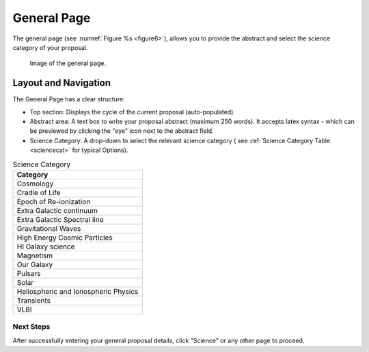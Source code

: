 General Page
~~~~~~~~~~~~
The general page (see :numref:`Figure %s <figure6>`), allows you to provide the abstract and select the science category of your proposal.

.. _figure6:

.. figure:: /images/generalPage.png
   :width: 100%
   :alt: Image of the general page.
   
   Image of the general page.

Layout and Navigation
++++++++++++++++++++++

The General Page has a clear structure:

- Top section: Displays the cycle of the current proposal  (auto-populated).
- Abstract area: A text box to write your proposal abstract (maximum 250 words). It accepts latex syntax - which can be previewed by clicking the "eye" icon next to the abstract field.
- Science Category: A drop-down to select the relevant science category  ( see :ref:`Science Category Table <sciencecat>` for typical Options).

.. _sciencecat:

.. csv-table:: Science Category 
   :header: "Category"

    "Cosmology"
    "Cradle of Life"
    "Epoch of Re-ionization"
    "Extra Galactic continuum"
    "Extra Galactic Spectral line	"
    "Gravitational Waves"
    "High Energy Cosmic Particles"
    "HI Galaxy science"
    "Magnetism"
    "Our Galaxy"
    "Pulsars"
    "Solar"
    "Heliospheric and Ionospheric Physics"
    "Transients"
    "VLBI"


Next Steps
==========

After successfully entering your general proposal details, click "Science" or any other page to proceed.

